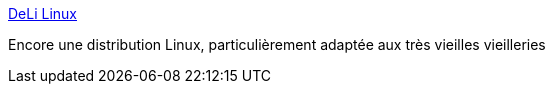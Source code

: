 :jbake-type: post
:jbake-status: published
:jbake-title: DeLi Linux
:jbake-tags: software,linux,lightweight,_mois_févr.,_année_2007
:jbake-date: 2007-02-09
:jbake-depth: ../
:jbake-uri: shaarli/1171032068000.adoc
:jbake-source: https://nicolas-delsaux.hd.free.fr/Shaarli?searchterm=http%3A%2F%2Fdelili.lens.hl-users.com%2F&searchtags=software+linux+lightweight+_mois_f%C3%A9vr.+_ann%C3%A9e_2007
:jbake-style: shaarli

http://delili.lens.hl-users.com/[DeLi Linux]

Encore une distribution Linux, particulièrement adaptée aux très vieilles vieilleries
